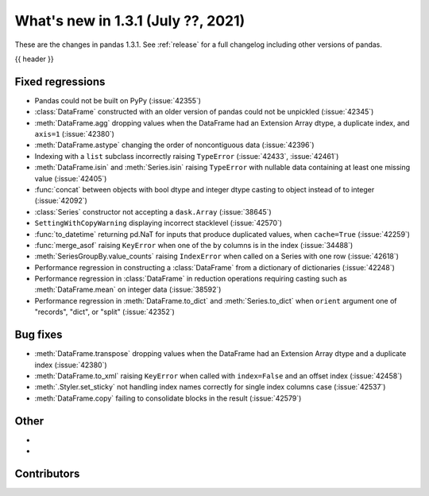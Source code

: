 .. _whatsnew_131:

What's new in 1.3.1 (July ??, 2021)
-----------------------------------

These are the changes in pandas 1.3.1. See :ref:`release` for a full changelog
including other versions of pandas.

{{ header }}

.. ---------------------------------------------------------------------------

.. _whatsnew_131.regressions:

Fixed regressions
~~~~~~~~~~~~~~~~~
- Pandas could not be built on PyPy (:issue:`42355`)
- :class:`DataFrame` constructed with an older version of pandas could not be unpickled (:issue:`42345`)
- :meth:`DataFrame.agg` dropping values when the DataFrame had an Extension Array dtype, a duplicate index, and ``axis=1`` (:issue:`42380`)
- :meth:`DataFrame.astype` changing the order of noncontiguous data (:issue:`42396`)
- Indexing with a ``list`` subclass incorrectly raising ``TypeError`` (:issue:`42433`, :issue:`42461`)
- :meth:`DataFrame.isin` and :meth:`Series.isin` raising ``TypeError`` with nullable data containing at least one missing value (:issue:`42405`)
- :func:`concat` between objects with bool dtype and integer dtype casting to object instead of to integer (:issue:`42092`)
- :class:`Series` constructor not accepting a ``dask.Array`` (:issue:`38645`)
- ``SettingWithCopyWarning`` displaying incorrect stacklevel (:issue:`42570`)
- :func:`to_datetime` returning pd.NaT for inputs that produce duplicated values, when ``cache=True`` (:issue:`42259`)
- :func:`merge_asof` raising ``KeyError`` when one of the ``by`` columns is in the index (:issue:`34488`)
- :meth:`SeriesGroupBy.value_counts` raising ``IndexError`` when called on a Series with one row (:issue:`42618`)
- Performance regression in constructing a :class:`DataFrame` from a dictionary of dictionaries (:issue:`42248`)
- Performance regression in :class:`DataFrame` in reduction operations requiring casting such as :meth:`DataFrame.mean` on integer data (:issue:`38592`)
- Performance regression in :meth:`DataFrame.to_dict` and :meth:`Series.to_dict` when ``orient`` argument one of "records", "dict", or "split" (:issue:`42352`)

.. ---------------------------------------------------------------------------

.. _whatsnew_131.bug_fixes:

Bug fixes
~~~~~~~~~
- :meth:`DataFrame.transpose` dropping values when the DataFrame had an Extension Array dtype and a duplicate index (:issue:`42380`)
- :meth:`DataFrame.to_xml` raising ``KeyError`` when called with ``index=False`` and an offset index (:issue:`42458`)
- :meth:`.Styler.set_sticky` not handling index names correctly for single index columns case (:issue:`42537`)
- :meth:`DataFrame.copy` failing to consolidate blocks in the result (:issue:`42579`)

.. ---------------------------------------------------------------------------

.. _whatsnew_131.other:

Other
~~~~~
-
-

.. ---------------------------------------------------------------------------

.. _whatsnew_131.contributors:

Contributors
~~~~~~~~~~~~

.. contributors:: v1.3.0..v1.3.1|HEAD
